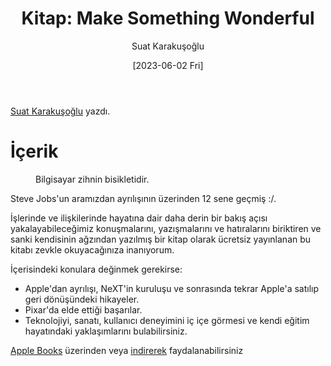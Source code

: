 #+title: Kitap: Make Something Wonderful
#+date: [2023-06-02 Fri]
#+author: Suat Karakuşoğlu
#+filetags: :Kitap:Yazılım:Biyografi:

[[https://tr.linkedin.com/in/suat-karakusoglu][Suat Karakuşoğlu]] yazdı.

* İçerik
#+CAPTION: Bilgisayar zihnin bisikletidir.
#+ATTR_LATEX: :width \textwidth
#+ATTR_HTML: :width 100%
[[file:stevejobs_with_bicycle.jpg]]

Steve Jobs'un aramızdan ayrılışının üzerinden 12 sene geçmiş :/.

İşlerinde ve ilişkilerinde hayatına dair daha derin bir bakış açısı yakalayabileceğimiz konuşmalarını, yazışmalarını ve hatıralarını
biriktiren ve sanki kendisinin ağzından yazılmış bir kitap olarak ücretsiz yayınlanan bu kitabı zevkle okuyacağınıza inanıyorum.

İçerisindeki konulara değinmek gerekirse:
- Apple'dan ayrılışı, NeXT'in kuruluşu ve sonrasında tekrar Apple'a satılıp geri dönüşündeki hikayeler.
- Pixar'da elde ettiği başarılar.
- Teknolojiyi, sanatı, kullanıcı deneyimini iç içe görmesi ve kendi eğitim hayatındaki yaklaşımlarını bulabilirsiniz.

[[http://apple.co/sja][Apple Books]] üzerinden veya [[https://stevejobsarchive.com/book/download][indirerek]] faydalanabilirsiniz
